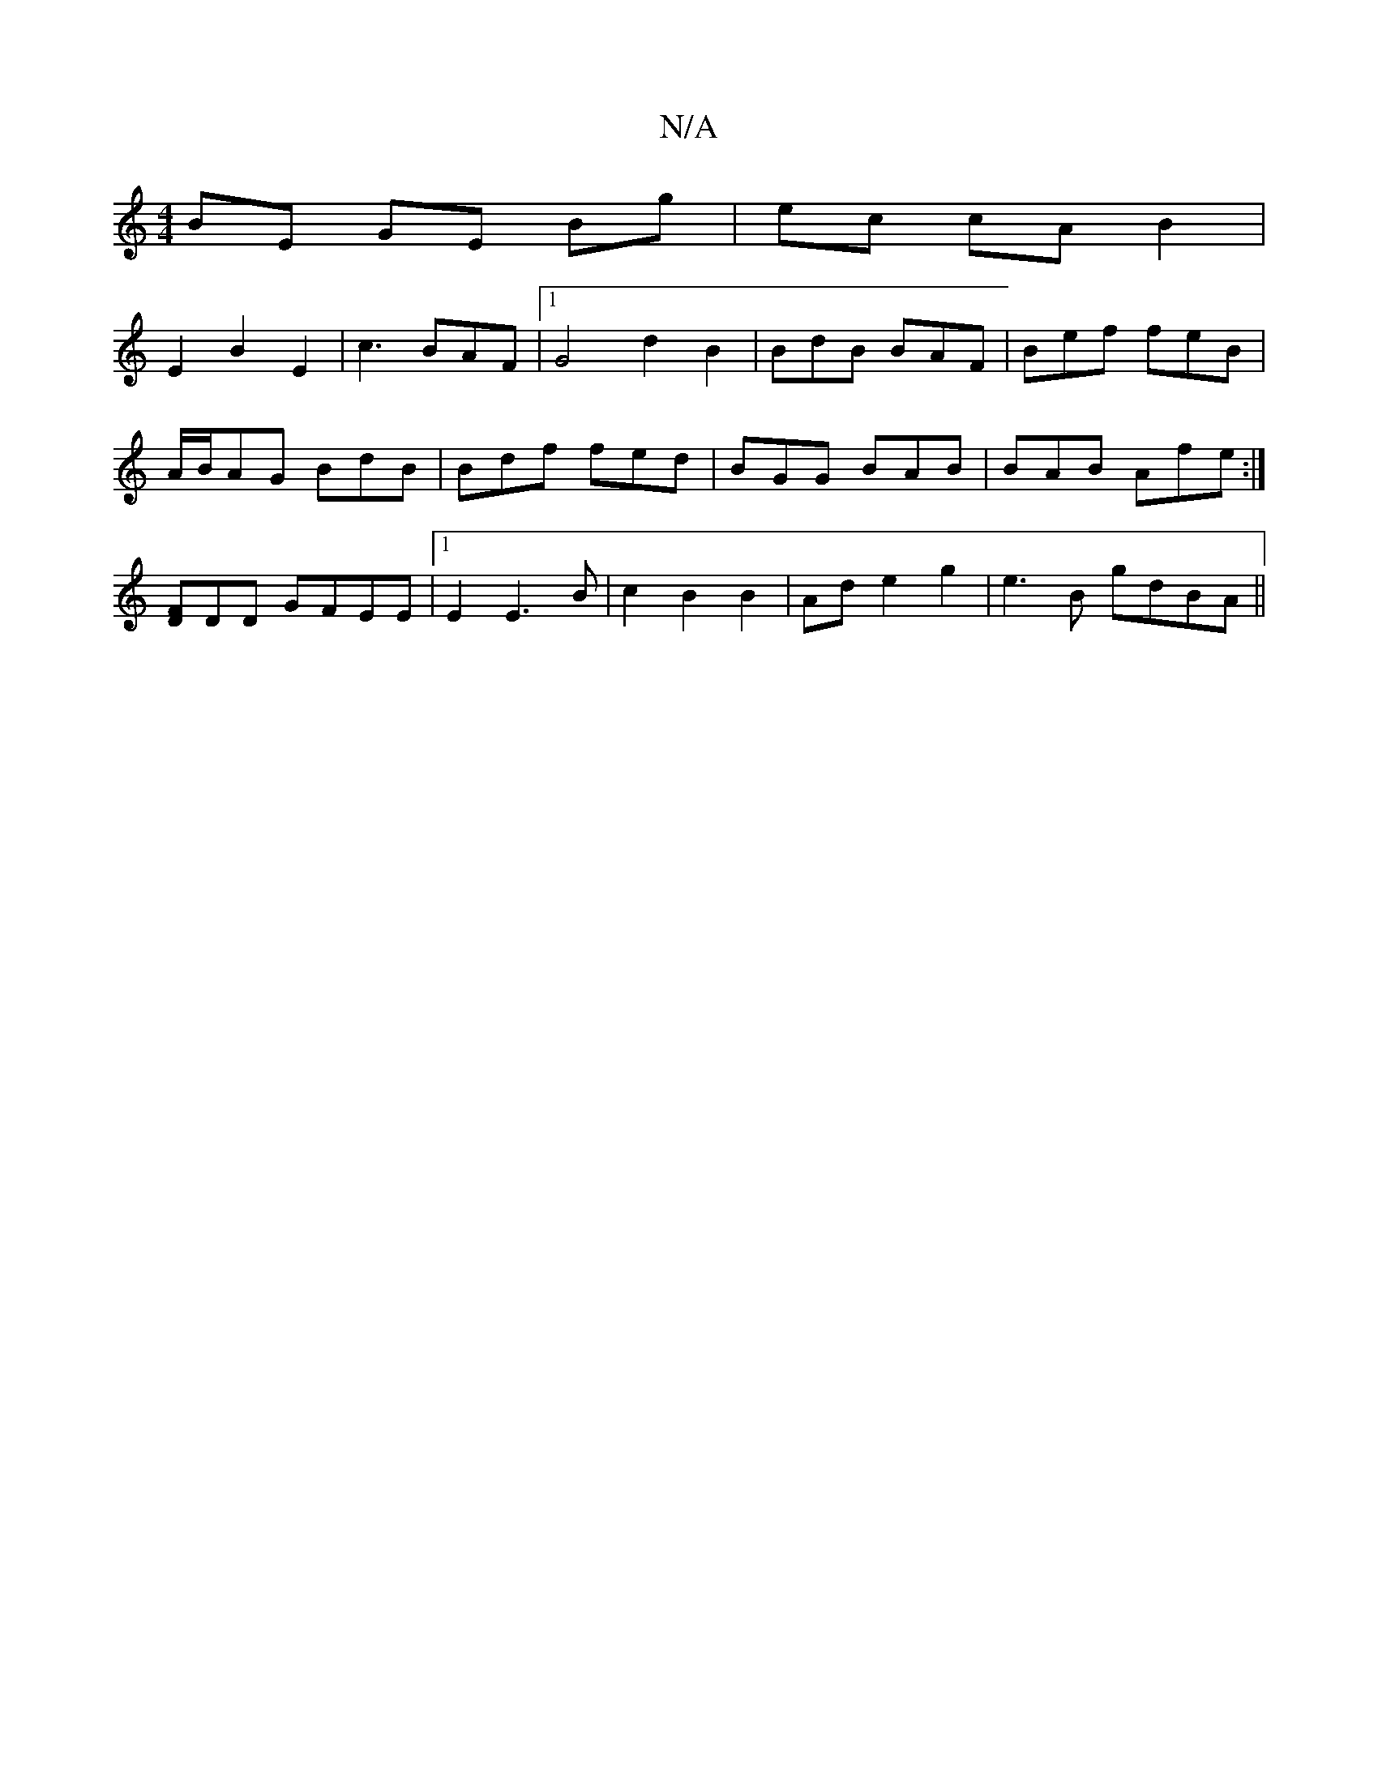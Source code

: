 X:1
T:N/A
M:4/4
R:N/A
K:Cmajor
 BE GE Bg | ec cA B2|
E2B2E2|c3BAF|1 G4 d2B2|BdB BAF|Bef feB|
A/B/AG BdB|Bdf fed|BGG BAB|BAB Afe:|
[FD]DD GFEE|1 E2 E3 B | c2 B2 B2 | Ad e2 g2 | e3 B gdBA ||

|:E2E Afe|dBd g2 d2|ge eB BdBe|
edBG ABAG